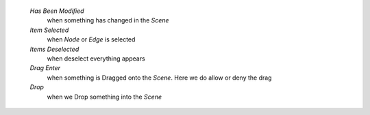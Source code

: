     `Has Been Modified`
        when something has changed in the `Scene`
    `Item Selected`
        when `Node` or `Edge` is selected
    `Items Deselected`
        when deselect everything appears
    `Drag Enter`
        when something is Dragged onto the `Scene`. Here we do allow or deny the drag
    `Drop`
        when we Drop something into the `Scene`
